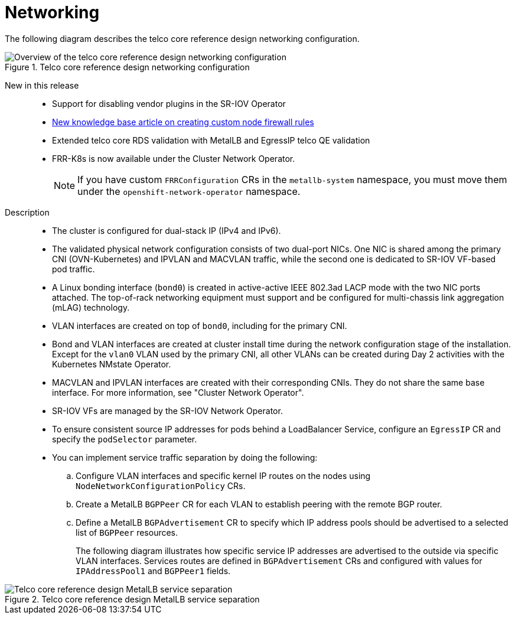 // Module included in the following assemblies:
//
// * scalability_and_performance/telco_core_ref_design_specs/telco-core-rds.adoc

:_mod-docs-content-type: REFERENCE
[id="telco-core-networking_{context}"]
= Networking

The following diagram describes the telco core reference design networking configuration.

.Telco core reference design networking configuration
image::openshift-telco-core-rds-networking.png[Overview of the telco core reference design networking configuration]

New in this release::
+
--
// https://issues.redhat.com/browse/CNF-12678
* Support for disabling vendor plugins in the SR-IOV Operator

// https://issues.redhat.com/browse/CNF-13768
* link:https://access.redhat.com/articles/7090422[New knowledge base article on creating custom node firewall rules]

// https://issues.redhat.com/browse/CNF-13981
* Extended telco core RDS validation with MetalLB and EgressIP telco QE validation

// https://issues.redhat.com/browse/CNF-14150
* FRR-K8s is now available under the Cluster Network Operator.
+
[NOTE]
====
If you have custom `FRRConfiguration` CRs in the `metallb-system` namespace, you must move them under the `openshift-network-operator` namespace.
====
--

Description::
+
--
* The cluster is configured for dual-stack IP (IPv4 and IPv6).
* The validated physical network configuration consists of two dual-port NICs.
One NIC is shared among the primary CNI (OVN-Kubernetes) and IPVLAN and MACVLAN traffic, while the second one is dedicated to SR-IOV VF-based pod traffic.
* A Linux bonding interface (`bond0`) is created in active-active IEEE 802.3ad LACP mode with the two NIC ports attached.
The top-of-rack networking equipment must support and be configured for multi-chassis link aggregation (mLAG) technology.
* VLAN interfaces are created on top of `bond0`, including for the primary CNI.
* Bond and VLAN interfaces are created at cluster install time during the network configuration stage of the installation.
Except for the `vlan0` VLAN used by the primary CNI, all other VLANs can be created during Day 2 activities with the Kubernetes NMstate Operator.
* MACVLAN and IPVLAN interfaces are created with their corresponding CNIs.
They do not share the same base interface.
For more information, see "Cluster Network Operator".
* SR-IOV VFs are managed by the SR-IOV Network Operator.
* To ensure consistent source IP addresses for pods behind a LoadBalancer Service, configure an `EgressIP` CR and specify the `podSelector` parameter.
* You can implement service traffic separation by doing the following:
.. Configure VLAN interfaces and specific kernel IP routes on the nodes using `NodeNetworkConfigurationPolicy` CRs.
.. Create a MetalLB `BGPPeer` CR for each VLAN to establish peering with the remote BGP router.
.. Define a MetalLB `BGPAdvertisement` CR to specify which IP address pools should be advertised to a selected list of `BGPPeer` resources.
+
The following diagram illustrates how specific service IP addresses are advertised to the outside via specific VLAN interfaces.
Services routes are defined in `BGPAdvertisement` CRs and configured with values for `IPAddressPool1` and `BGPPeer1` fields.
--

.Telco core reference design MetalLB service separation
image::openshift-telco-core-rds-metallb-service-separation.png[Telco core reference design MetalLB service separation]
